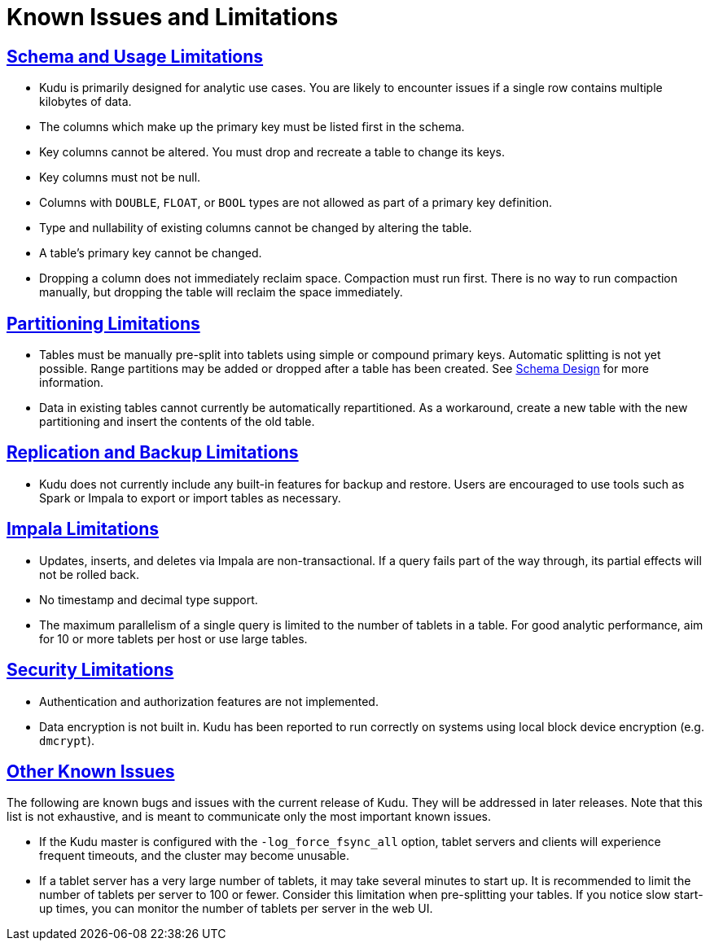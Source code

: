// Licensed to the Apache Software Foundation (ASF) under one
// or more contributor license agreements.  See the NOTICE file
// distributed with this work for additional information
// regarding copyright ownership.  The ASF licenses this file
// to you under the Apache License, Version 2.0 (the
// "License"); you may not use this file except in compliance
// with the License.  You may obtain a copy of the License at
//
//   http://www.apache.org/licenses/LICENSE-2.0
//
// Unless required by applicable law or agreed to in writing,
// software distributed under the License is distributed on an
// "AS IS" BASIS, WITHOUT WARRANTIES OR CONDITIONS OF ANY
// KIND, either express or implied.  See the License for the
// specific language governing permissions and limitations
// under the License.
[[known_issues_and_limitations]]
= Known Issues and Limitations

:author: Kudu Team
:imagesdir: ./images
:icons: font
:toc: left
:toclevels: 3
:doctype: book
:backend: html5
:sectlinks:
:experimental:

== Schema and Usage Limitations
* Kudu is primarily designed for analytic use cases. You are likely to encounter issues if
  a single row contains multiple kilobytes of data.

* The columns which make up the primary key must be listed first in the schema.

* Key columns cannot be altered. You must drop and recreate a table to change its keys.

* Key columns must not be null.

* Columns with `DOUBLE`, `FLOAT`, or `BOOL` types are not allowed as part of a
  primary key definition.

* Type and nullability of existing columns cannot be changed by altering the table.

* A table’s primary key cannot be changed.

* Dropping a column does not immediately reclaim space. Compaction must run first.
There is no way to run compaction manually, but dropping the table will reclaim the
space immediately.

== Partitioning Limitations
* Tables must be manually pre-split into tablets using simple or compound primary
  keys. Automatic splitting is not yet possible. Range partitions may be added
  or dropped after a table has been created. See
  link:schema_design.html[Schema Design] for more information.

* Data in existing tables cannot currently be automatically repartitioned. As a workaround,
  create a new table with the new partitioning and insert the contents of the old
  table.

== Replication and Backup Limitations
* Kudu does not currently include any built-in features for backup and restore.
  Users are encouraged to use tools such as Spark or Impala to export or import
  tables as necessary.

== Impala Limitations

* Updates, inserts, and deletes via Impala are non-transactional. If a query
  fails part of the way through, its partial effects will not be rolled back.

* No timestamp and decimal type support.

* The maximum parallelism of a single query is limited to the number of tablets
  in a table. For good analytic performance, aim for 10 or more tablets per host
  or use large tables.

== Security Limitations

* Authentication and authorization features are not implemented.
* Data encryption is not built in. Kudu has been reported to run correctly
  on systems using local block device encryption (e.g. `dmcrypt`).

== Other Known Issues

The following are known bugs and issues with the current release of Kudu. They will
be addressed in later releases. Note that this list is not exhaustive, and is meant
to communicate only the most important known issues.

* If the Kudu master is configured with the `-log_force_fsync_all` option, tablet servers
  and clients will experience frequent timeouts, and the cluster may become unusable.

* If a tablet server has a very large number of tablets, it may take several minutes
  to start up. It is recommended to limit the number of tablets per server to 100 or fewer.
  Consider this limitation when pre-splitting your tables. If you notice slow start-up times,
  you can monitor the number of tablets per server in the web UI.
